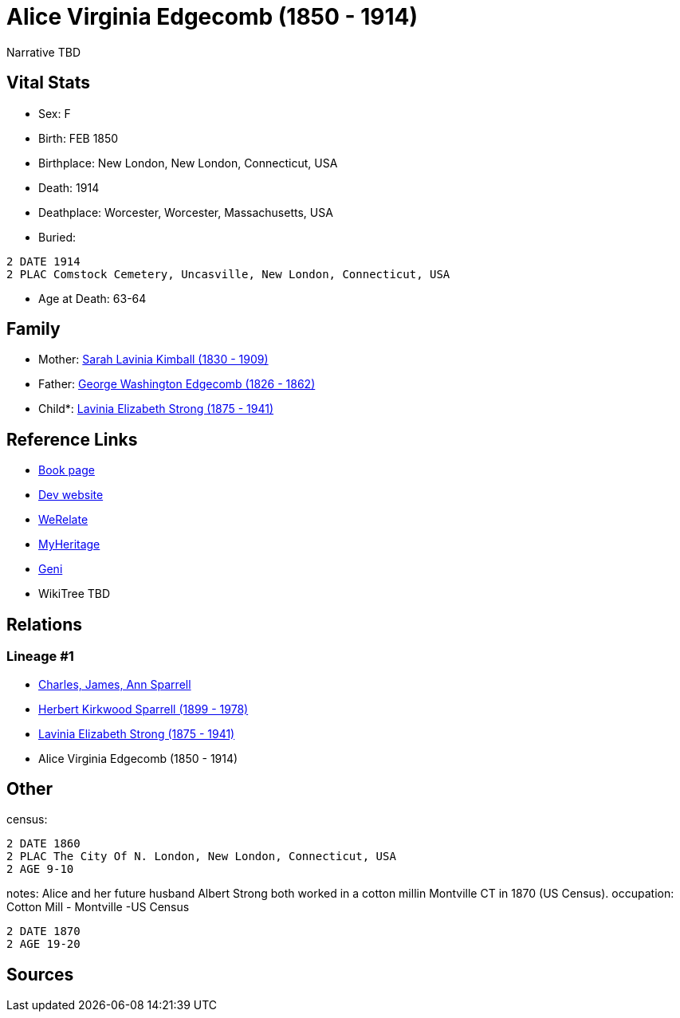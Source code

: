 = Alice Virginia Edgecomb (1850 - 1914)

Narrative TBD


== Vital Stats


* Sex: F
* Birth: FEB 1850
* Birthplace: New London, New London, Connecticut, USA
* Death: 1914
* Deathplace: Worcester, Worcester, Massachusetts, USA
* Buried: 
----
2 DATE 1914
2 PLAC Comstock Cemetery, Uncasville, New London, Connecticut, USA
----

* Age at Death: 63-64


== Family
* Mother: https://github.com/sparrell/cfs_ancestors/blob/main/Vol_02_Ships/V2_C5_Ancestors/gen4/gen4.PMMM.Sarah_Lavinia_Kimball[Sarah Lavinia Kimball (1830 - 1909)]


* Father: https://github.com/sparrell/cfs_ancestors/blob/main/Vol_02_Ships/V2_C5_Ancestors/gen4/gen4.PMMP.George_Washington_Edgecomb[George Washington Edgecomb (1826 - 1862)]

* Child*: https://github.com/sparrell/cfs_ancestors/blob/main/Vol_02_Ships/V2_C5_Ancestors/gen2/gen2.PM.Lavinia_Elizabeth_Strong[Lavinia Elizabeth Strong (1875 - 1941)]



== Reference Links
* https://github.com/sparrell/cfs_ancestors/blob/main/Vol_02_Ships/V2_C5_Ancestors/gen3/gen3.PMM.Alice_Virginia_Edgecomb[Book page]
* https://cfsjksas.gigalixirapp.com/person?p=p0086[Dev website]
* https://www.werelate.org/wiki/Person:Alice_Edgecomb_%281%29[WeRelate]
* https://www.myheritage.com/profile-OYYV6NML2DHJUFEXHD45V4W32Y6KPTI-23000301/alice-virginia-edgecomb-strong[MyHeritage]
* https://www.geni.com/people/Alice-Edgecomb/6000000007698827296[Geni]
* WikiTree TBD

== Relations
=== Lineage #1
* https://github.com/spoarrell/cfs_ancestors/tree/main/Vol_02_Ships/V2_C1_Principals/0_intro_principals.adoc[Charles, James, Ann Sparrell]
* https://github.com/sparrell/cfs_ancestors/blob/main/Vol_02_Ships/V2_C5_Ancestors/gen1/gen1.P.Herbert_Kirkwood_Sparrell[Herbert Kirkwood Sparrell (1899 - 1978)]

* https://github.com/sparrell/cfs_ancestors/blob/main/Vol_02_Ships/V2_C5_Ancestors/gen2/gen2.PM.Lavinia_Elizabeth_Strong[Lavinia Elizabeth Strong (1875 - 1941)]

* Alice Virginia Edgecomb (1850 - 1914)


== Other
census: 
----
2 DATE 1860
2 PLAC The City Of N. London, New London, Connecticut, USA
2 AGE 9-10
----

notes: Alice and her future husband Albert Strong both worked in a cotton millin Montville CT in 1870 (US Census).
occupation: Cotton Mill - Montville -US Census
----
2 DATE 1870
2 AGE 19-20
----


== Sources
